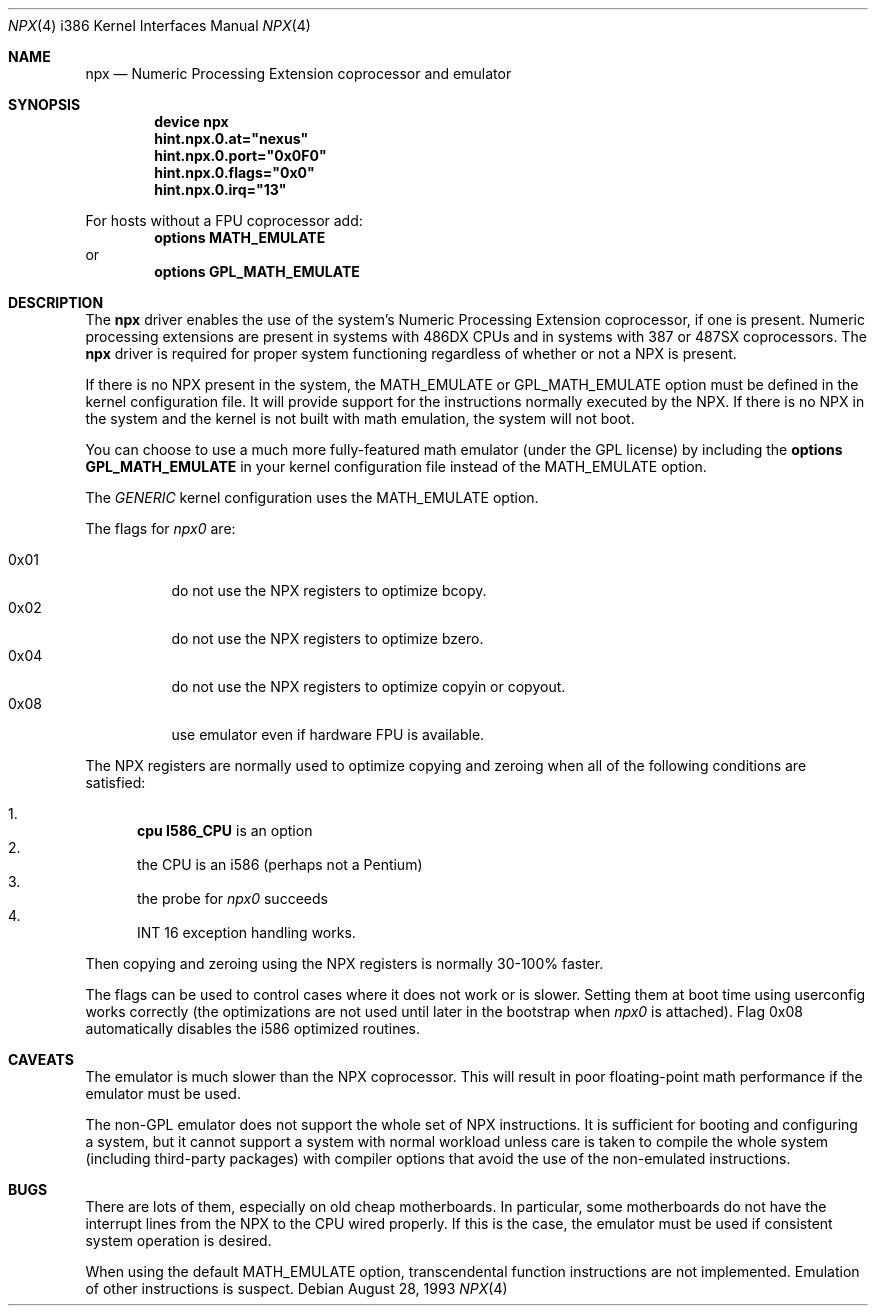 .\"
.\" Copyright (c) 1993 Christopher G. Demetriou
.\" All rights reserved.
.\"
.\" Redistribution and use in source and binary forms, with or without
.\" modification, are permitted provided that the following conditions
.\" are met:
.\" 1. Redistributions of source code must retain the above copyright
.\"    notice, this list of conditions and the following disclaimer.
.\" 2. Redistributions in binary form must reproduce the above copyright
.\"    notice, this list of conditions and the following disclaimer in the
.\"    documentation and/or other materials provided with the distribution.
.\" 3. All advertising materials mentioning features or use of this software
.\"    must display the following acknowledgement:
.\"      This product includes software developed by Christopher G. Demetriou.
.\" 3. The name of the author may not be used to endorse or promote products
.\"    derived from this software without specific prior written permission
.\"
.\" THIS SOFTWARE IS PROVIDED BY THE AUTHOR ``AS IS'' AND ANY EXPRESS OR
.\" IMPLIED WARRANTIES, INCLUDING, BUT NOT LIMITED TO, THE IMPLIED WARRANTIES
.\" OF MERCHANTABILITY AND FITNESS FOR A PARTICULAR PURPOSE ARE DISCLAIMED.
.\" IN NO EVENT SHALL THE AUTHOR BE LIABLE FOR ANY DIRECT, INDIRECT,
.\" INCIDENTAL, SPECIAL, EXEMPLARY, OR CONSEQUENTIAL DAMAGES (INCLUDING, BUT
.\" NOT LIMITED TO, PROCUREMENT OF SUBSTITUTE GOODS OR SERVICES; LOSS OF USE,
.\" DATA, OR PROFITS; OR BUSINESS INTERRUPTION) HOWEVER CAUSED AND ON ANY
.\" THEORY OF LIABILITY, WHETHER IN CONTRACT, STRICT LIABILITY, OR TORT
.\" (INCLUDING NEGLIGENCE OR OTHERWISE) ARISING IN ANY WAY OUT OF THE USE OF
.\" THIS SOFTWARE, EVEN IF ADVISED OF THE POSSIBILITY OF SUCH DAMAGE.
.\"
.\"	$Id: npx.4,v 1.1 1993/08/06 10:58:03 cgd Exp $
.\" $FreeBSD$
.\"
.Dd August 28, 1993
.Dt NPX 4 i386
.Os
.Sh NAME
.Nm npx
.Nd Numeric Processing Extension coprocessor and emulator
.Sh SYNOPSIS
.Cd "device npx"
.Cd hint.npx.0.at="nexus"
.Cd hint.npx.0.port="0x0F0"
.Cd hint.npx.0.flags="0x0"
.Cd hint.npx.0.irq="13"
.Pp
For hosts without a FPU coprocessor add:
.Cd "options MATH_EMULATE"
or
.Cd "options GPL_MATH_EMULATE"
.Sh DESCRIPTION
The
.Nm
driver enables the use of the system's Numeric Processing Extension
coprocessor,
if one is present.
Numeric processing extensions are present in
systems with
.Tn 486DX
CPUs and in systems with
.Tn 387
or
.Tn 487SX
coprocessors.
The
.Nm
driver is required for proper system functioning regardless
of whether or not a NPX is present.
.Pp
If there is no NPX present in the system, the
.Dv MATH_EMULATE
or
.Dv GPL_MATH_EMULATE
option must be defined in the kernel configuration
file.
It will provide support for the instructions normally executed by the NPX.
If there is no NPX in the system and the kernel is not built with math
emulation, the system will not boot.
.Pp
You can choose to use a much more fully-featured math emulator (under the
GPL license) by including the
.Cd "options GPL_MATH_EMULATE"
in your kernel
configuration file instead of the
.Dv MATH_EMULATE
option.
.Pp
The
.Pa GENERIC
kernel configuration uses the
.Dv MATH_EMULATE
option.
.Pp
The flags for
.Pa npx0
are:
.Pp
.Bl -tag -width indent -compact
.It 0x01
do not use the NPX registers to optimize bcopy.
.It 0x02
do not use the NPX registers to optimize bzero.
.It 0x04
do not use the NPX registers to optimize copyin or copyout.
.It 0x08
use emulator even if hardware FPU is available.
.El
.Pp
The NPX registers are normally used
to optimize copying and zeroing
when all of the following conditions are satisfied:
.Pp
.Bl -enum -compact
.It
.Cd "cpu I586_CPU"
is an option
.It
the CPU is an i586 (perhaps not a Pentium)
.It
the probe for
.Pa npx0
succeeds
.It
INT 16 exception handling works.
.El
.Pp
Then copying and zeroing
using the NPX registers
is normally 30-100% faster.
.Pp
The flags can be used
to control cases
where it does not work or is slower.
Setting them at boot time
using userconfig works correctly
(the optimizations are not used
until later in the bootstrap
when
.Pa npx0
is attached).
Flag 0x08 automatically disables the i586 optimized routines.
.Sh CAVEATS
The emulator is much slower than the NPX coprocessor.
This will result in poor floating-point math performance
if the emulator must be used.
.Pp
The non-GPL emulator does not support the whole set of NPX
instructions.
It is sufficient for booting and configuring a system, but it cannot
support a system with normal workload unless care is taken to compile
the whole system (including third-party packages) with compiler
options that avoid the use of the non-emulated instructions.
.Sh BUGS
There are lots of them, especially on old cheap motherboards.
In particular, some motherboards do not have the interrupt lines from
the NPX to the CPU wired properly.
If this is the case, the emulator must be used if consistent system
operation is desired.
.Pp
When using the default
.Dv MATH_EMULATE
option,
transcendental function instructions are not implemented.
Emulation of other instructions is suspect.
